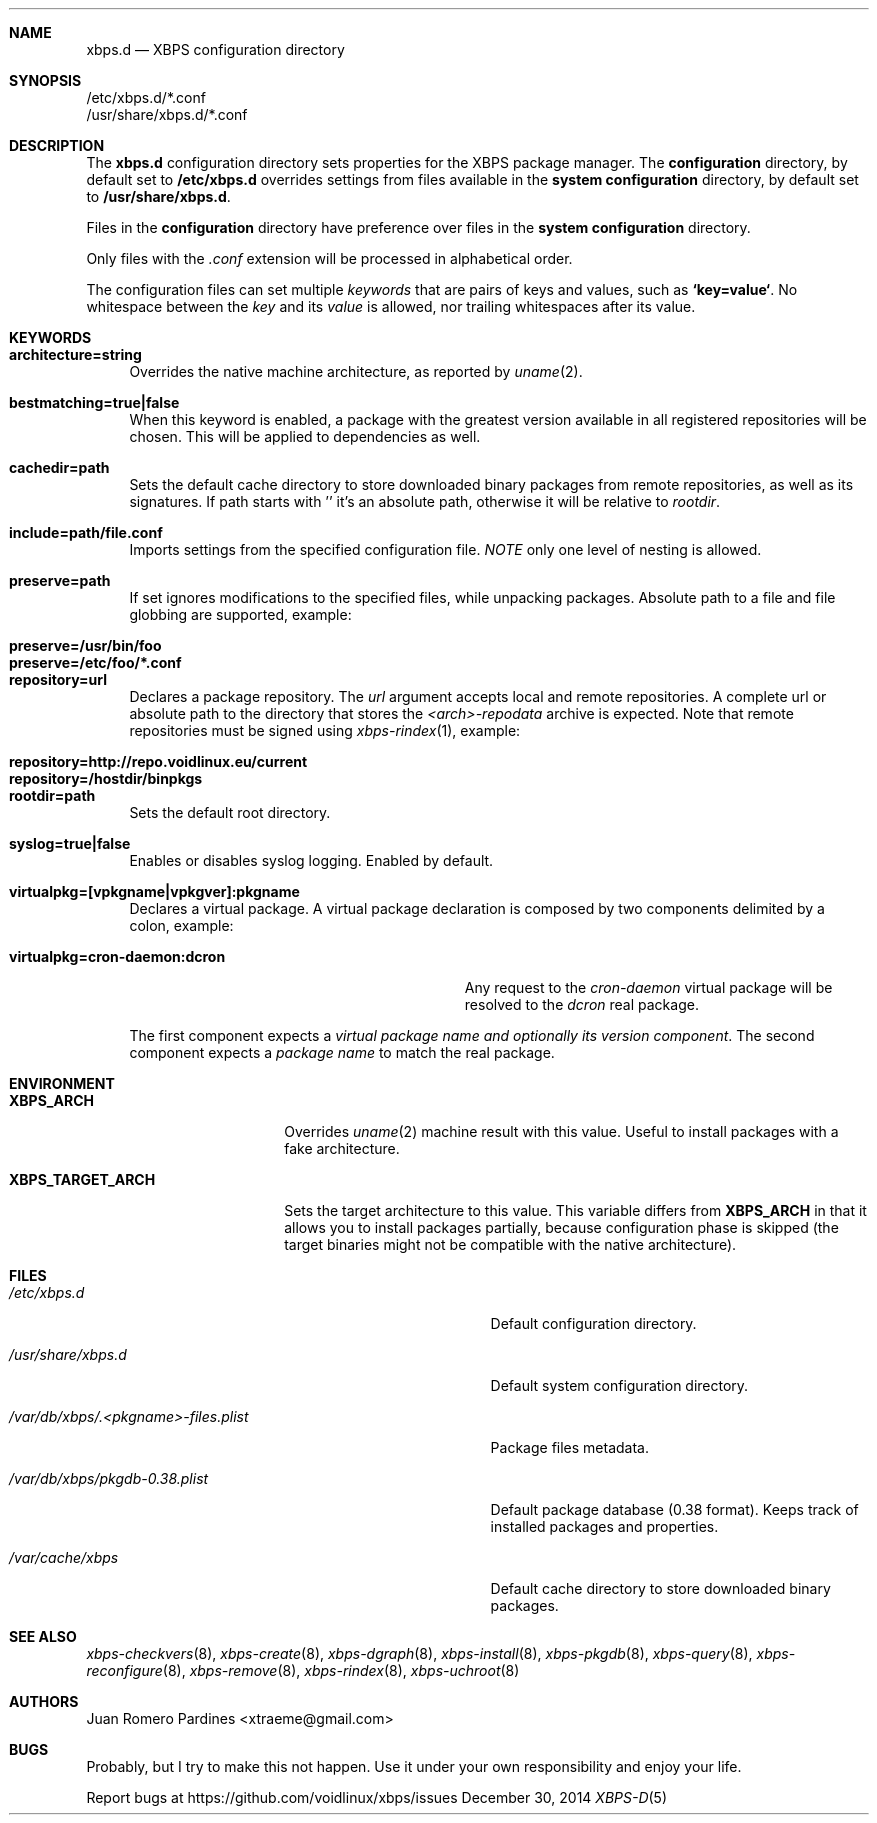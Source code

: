 .Dd December 30, 2014
.Dt XBPS-D 5
.Sh NAME
.Nm xbps.d
.Nd XBPS configuration directory
.Sh SYNOPSIS
.Bl -item -compact
.It
/etc/xbps.d/*.conf
.It
/usr/share/xbps.d/*.conf
.El
.Sh DESCRIPTION
The
.Nm
configuration directory sets properties for the XBPS package manager.
The
.Sy configuration
directory, by default set to
.Sy /etc/xbps.d
overrides settings from files available in the
.Sy system configuration
directory, by default set to
.Sy /usr/share/xbps.d .
.Pp
Files in the
.Sy configuration
directory have preference over files in the
.Sy system configuration
directory.
.Pp
Only files with the
.Em .conf
extension will be processed in alphabetical order.
.Pp
The configuration files can set multiple
.Em keywords
that are pairs of keys and values, such as
.Sy `key=value` .
No whitespace between the
.Em key
and its
.Em value
is allowed, nor trailing whitespaces after its value.
.Sh KEYWORDS
.Bl -tag -width -x
.It Sy architecture=string
Overrides the native machine architecture, as reported by
.Xr uname 2 .
.It Sy bestmatching=true|false
When this keyword is enabled, a package with the greatest version available in
all registered repositories will be chosen.
This will be applied to dependencies as well.
.It Sy cachedir=path
Sets the default cache directory to store downloaded binary packages from
remote repositories, as well as its signatures.
If path starts with '\/' it's an absolute path, otherwise it will be relative to
.Ar rootdir .
.It Sy include=path/file.conf
Imports settings from the specified configuration file.
.Em NOTE
only one level of nesting is allowed.
.It Sy preserve=path
If set ignores modifications to the specified files, while unpacking packages.
Absolute path to a file and file globbing are supported, example:
.Pp
.Bl -tag -compact -width preserve=/etc/foo/*.conf
.It Sy preserve=/usr/bin/foo
.It Sy preserve=/etc/foo/*.conf
.El
.It Sy repository=url
Declares a package repository. The
.Ar url
argument accepts local and remote repositories.
A complete url or absolute path to the directory that stores the
.Em <arch>-repodata
archive is expected.
Note that remote repositories must be signed using
.Xr xbps-rindex 1 ,
example:
.Pp
.Bl -tag -compact -width repository=http://repo.voidlinux.eu/current
.It Sy repository=http://repo.voidlinux.eu/current
.It Sy repository=/hostdir/binpkgs
.El
.It Sy rootdir=path
Sets the default root directory.
.It Sy syslog=true|false
Enables or disables syslog logging. Enabled by default.
.It Sy virtualpkg=[vpkgname|vpkgver]:pkgname
Declares a virtual package. A virtual package declaration is composed by two
components delimited by a colon, example:
.Pp
.Bl -tag -compact -width virtualpkg=cron-daemon:dcron
.It Sy virtualpkg=cron-daemon:dcron
Any request to the
.Ar cron-daemon
virtual package will be resolved to the
.Ar dcron
real package.
.El
.Pp
The first component expects a
.Em virtual package name and optionally its version component .
The second component expects a
.Em package name
to match the real package.
.El
.Sh ENVIRONMENT
.Bl -tag -width XBPS_TARGET_ARCH
.It Sy XBPS_ARCH
Overrides
.Xr uname 2
machine result with this value. Useful to install packages with a fake
architecture.
.It Sy XBPS_TARGET_ARCH
Sets the target architecture to this value. This variable differs from
.Sy XBPS_ARCH
in that it allows you to install packages partially, because
configuration phase is skipped (the target binaries might not be compatible with
the native architecture).
.El
.Sh FILES
.Bl -tag -width /var/db/xbps/.<pkgname>-files.plist
.It Ar /etc/xbps.d
Default configuration directory.
.It Ar /usr/share/xbps.d
Default system configuration directory.
.It Ar /var/db/xbps/.<pkgname>-files.plist
Package files metadata.
.It Ar /var/db/xbps/pkgdb-0.38.plist
Default package database (0.38 format). Keeps track of installed packages and properties.
.It Ar /var/cache/xbps
Default cache directory to store downloaded binary packages.
.El
.Sh SEE ALSO
.Xr xbps-checkvers 8 ,
.Xr xbps-create 8 ,
.Xr xbps-dgraph 8 ,
.Xr xbps-install 8 ,
.Xr xbps-pkgdb 8 ,
.Xr xbps-query 8 ,
.Xr xbps-reconfigure 8 ,
.Xr xbps-remove 8 ,
.Xr xbps-rindex 8 ,
.Xr xbps-uchroot 8
.Sh AUTHORS
.An Juan Romero Pardines <xtraeme@gmail.com>
.Sh BUGS
Probably, but I try to make this not happen. Use it under your own
responsibility and enjoy your life.
.Pp
Report bugs at https://github.com/voidlinux/xbps/issues
